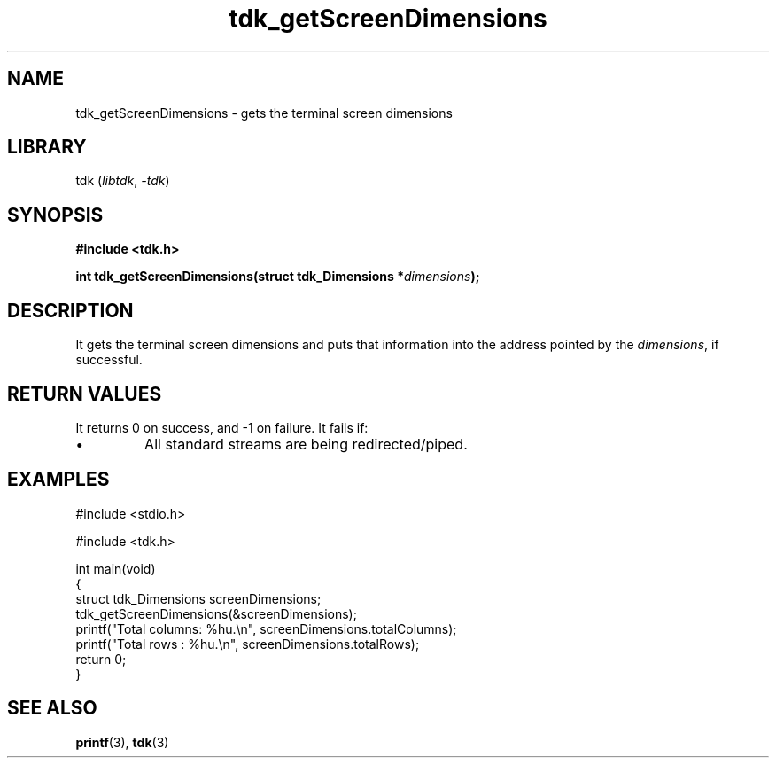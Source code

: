 .TH tdk_getScreenDimensions 3 ${VERSION}

.SH NAME

.PP
tdk_getScreenDimensions - gets the terminal screen dimensions

.SH LIBRARY

.PP
tdk (\fIlibtdk\fR, \fI-tdk\fR)

.SH SYNOPSIS

.nf
\fB#include <tdk.h>

int tdk_getScreenDimensions(struct tdk_Dimensions *\fIdimensions\fB);\fR
.fi

.SH DESCRIPTION

.PP
It gets the terminal screen dimensions and puts that information into the address pointed by the \fIdimensions\fR, if successful.

.SH RETURN VALUES

.PP
It returns 0 on success, and -1 on failure. It fails if:

.TP
.IP \\[bu]
All standard streams are being redirected/piped.

.SH EXAMPLES

.nf
#include <stdio.h>

#include <tdk.h>

int main(void)
{
    struct tdk_Dimensions screenDimensions;
    tdk_getScreenDimensions(&screenDimensions);
    printf("Total columns: %hu.\\n", screenDimensions.totalColumns);
    printf("Total rows   : %hu.\\n", screenDimensions.totalRows);
    return 0;
}
.fi

.SH SEE ALSO

.BR printf (3),
.BR tdk (3)
